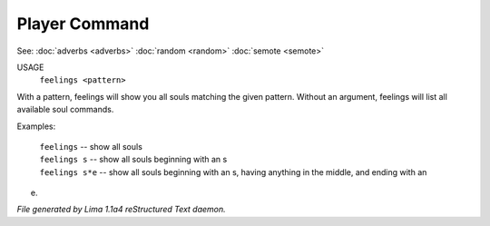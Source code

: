 Player Command
==============

See: :doc:`adverbs <adverbs>` :doc:`random <random>` :doc:`semote <semote>` 


USAGE
    ``feelings <pattern>``

With a pattern, feelings will show you all souls matching the given pattern.
Without an argument, feelings will list all available soul commands.

Examples:

	   |  ``feelings``  			-- show all souls
	   |  ``feelings s``			-- show all souls beginning with an s
	   |  ``feelings s*e``		-- show all souls beginning with an s, having anything in the middle, and ending with an
e.

.. TAGS: RST



*File generated by Lima 1.1a4 reStructured Text daemon.*
